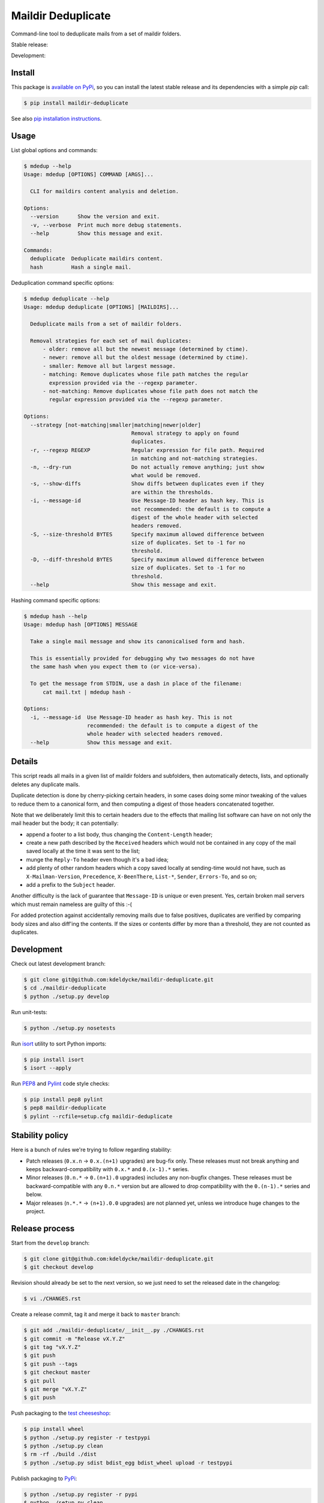Maildir Deduplicate
===================

Command-line tool to deduplicate mails from a set of maildir folders.


Stable release: |release| |license| |dependencies| |popularity|

Development: |build| |coverage| |quality|

.. |release| image:: https://img.shields.io/pypi/v/maildir-deduplicate.svg?style=flat
    :target: https://pypi.python.org/pypi/maildir-deduplicate
    :alt: Last release
.. |license| image:: https://img.shields.io/pypi/l/maildir-deduplicate.svg?style=flat
    :target: https://www.gnu.org/licenses/gpl-2.0.html
    :alt: Software license
.. |popularity| image:: https://img.shields.io/pypi/dm/maildir-deduplicate.svg?style=flat
    :target: https://pypi.python.org/pypi/maildir-deduplicate#downloads
    :alt: Popularity
.. |dependencies| image:: https://img.shields.io/requires/github/kdeldycke/maildir-deduplicate/master.svg?style=flat
    :target: https://requires.io/github/kdeldycke/maildir-deduplicate/requirements/?branch=master
    :alt: Requirements freshness
.. |build| image:: https://img.shields.io/travis/kdeldycke/maildir-deduplicate/develop.svg?style=flat
    :target: https://travis-ci.org/kdeldycke/maildir-deduplicate
    :alt: Unit-tests status
.. |coverage| image:: https://codecov.io/github/kdeldycke/maildir-deduplicate/coverage.svg?branch=develop
    :target: https://codecov.io/github/kdeldycke/maildir-deduplicate?branch=develop
    :alt: Coverage Status
.. |quality| image:: https://img.shields.io/scrutinizer/g/kdeldycke/maildir-deduplicate.svg?style=flat
    :target: https://scrutinizer-ci.com/g/kdeldycke/maildir-deduplicate/?branch=develop
    :alt: Code Quality


Install
-------

This package is `available on PyPi
<https://pypi.python.org/pypi/maildir-deduplicate>`_, so you can install the
latest stable release and its dependencies with a simple `pip` call:

.. code-block:: bash

    $ pip install maildir-deduplicate

See also `pip installation instructions
<https://pip.pypa.io/en/stable/installing/>`_.


Usage
-----

List global options and commands:

.. code-block::

    $ mdedup --help
    Usage: mdedup [OPTIONS] COMMAND [ARGS]...

      CLI for maildirs content analysis and deletion.

    Options:
      --version      Show the version and exit.
      -v, --verbose  Print much more debug statements.
      --help         Show this message and exit.

    Commands:
      deduplicate  Deduplicate maildirs content.
      hash         Hash a single mail.


Deduplication command specific options:

.. code-block:: bash

    $ mdedup deduplicate --help
    Usage: mdedup deduplicate [OPTIONS] [MAILDIRS]...

      Deduplicate mails from a set of maildir folders.

      Removal strategies for each set of mail duplicates:
          - older: remove all but the newest message (determined by ctime).
          - newer: remove all but the oldest message (determined by ctime).
          - smaller: Remove all but largest message.
          - matching: Remove duplicates whose file path matches the regular
            expression provided via the --regexp parameter.
          - not-matching: Remove duplicates whose file path does not match the
            regular expression provided via the --regexp parameter.

    Options:
      --strategy [not-matching|smaller|matching|newer|older]
                                      Removal strategy to apply on found
                                      duplicates.
      -r, --regexp REGEXP             Regular expression for file path. Required
                                      in matching and not-matching strategies.
      -n, --dry-run                   Do not actually remove anything; just show
                                      what would be removed.
      -s, --show-diffs                Show diffs between duplicates even if they
                                      are within the thresholds.
      -i, --message-id                Use Message-ID header as hash key. This is
                                      not recommended: the default is to compute a
                                      digest of the whole header with selected
                                      headers removed.
      -S, --size-threshold BYTES      Specify maximum allowed difference between
                                      size of duplicates. Set to -1 for no
                                      threshold.
      -D, --diff-threshold BYTES      Specify maximum allowed difference between
                                      size of duplicates. Set to -1 for no
                                      threshold.
      --help                          Show this message and exit.


Hashing command specific options:

.. code-block:: bash

    $ mdedup hash --help
    Usage: mdedup hash [OPTIONS] MESSAGE

      Take a single mail message and show its canonicalised form and hash.

      This is essentially provided for debugging why two messages do not have
      the same hash when you expect them to (or vice-versa).

      To get the message from STDIN, use a dash in place of the filename:
          cat mail.txt | mdedup hash -

    Options:
      -i, --message-id  Use Message-ID header as hash key. This is not
                        recommended: the default is to compute a digest of the
                        whole header with selected headers removed.
      --help            Show this message and exit.


Details
-------

This script reads all mails in a given list of maildir folders and subfolders,
then automatically detects, lists, and optionally deletes any duplicate mails.

Duplicate detection is done by cherry-picking certain headers, in some cases
doing some minor tweaking of the values to reduce them to a canonical form, and
then computing a digest of those headers concatenated together.

Note that we deliberately limit this to certain headers due to the effects that
mailing list software can have on not only the mail header but the body; it can
potentially:

* append a footer to a list body, thus changing the ``Content-Length`` header;

* create a new path described by the ``Received`` headers which would not be
  contained in any copy of the mail saved locally at the time it was sent to
  the list;

* munge the ``Reply-To`` header even though it's a bad idea;

* add plenty of other random headers which a copy saved locally at sending-time
  would not have, such as ``X-Mailman-Version``, ``Precedence``,
  ``X-BeenThere``, ``List-*``, ``Sender``, ``Errors-To``, and so on;

* add a prefix to the ``Subject`` header.

Another difficulty is the lack of guarantee that ``Message-ID`` is unique or
even present.  Yes, certain broken mail servers which must remain nameless are
guilty of this :-(

For added protection against accidentally removing mails due to false
positives, duplicates are verified by comparing body sizes and also diff'ing
the contents.  If the sizes or contents differ by more than a threshold, they
are not counted as duplicates.


Development
-----------

Check out latest development branch:

.. code-block:: bash

    $ git clone git@github.com:kdeldycke/maildir-deduplicate.git
    $ cd ./maildir-deduplicate
    $ python ./setup.py develop

Run unit-tests:

.. code-block:: bash

    $ python ./setup.py nosetests

Run `isort <https://pep8.readthedocs.org>`_ utility to sort Python imports:

.. code-block:: bash

    $ pip install isort
    $ isort --apply

Run `PEP8 <https://pep8.readthedocs.org>`_ and `Pylint
<http://docs.pylint.org>`_ code style checks:

.. code-block:: bash

    $ pip install pep8 pylint
    $ pep8 maildir-deduplicate
    $ pylint --rcfile=setup.cfg maildir-deduplicate


Stability policy
----------------

Here is a bunch of rules we're trying to follow regarding stability:

* Patch releases (``0.x.n`` → ``0.x.(n+1)`` upgrades) are bug-fix only. These
  releases must not break anything and keeps backward-compatibility with
  ``0.x.*`` and ``0.(x-1).*`` series.

* Minor releases (``0.n.*`` → ``0.(n+1).0`` upgrades) includes any non-bugfix
  changes. These releases must be backward-compatible with any ``0.n.*``
  version but are allowed to drop compatibility with the ``0.(n-1).*`` series
  and below.

* Major releases (``n.*.*`` → ``(n+1).0.0`` upgrades) are not planned yet,
  unless we introduce huge changes to the project.


Release process
---------------

Start from the ``develop`` branch:

.. code-block:: bash

    $ git clone git@github.com:kdeldycke/maildir-deduplicate.git
    $ git checkout develop

Revision should already be set to the next version, so we just need to set the
released date in the changelog:

.. code-block:: bash

    $ vi ./CHANGES.rst

Create a release commit, tag it and merge it back to ``master`` branch:

.. code-block:: bash

    $ git add ./maildir-deduplicate/__init__.py ./CHANGES.rst
    $ git commit -m "Release vX.Y.Z"
    $ git tag "vX.Y.Z"
    $ git push
    $ git push --tags
    $ git checkout master
    $ git pull
    $ git merge "vX.Y.Z"
    $ git push

Push packaging to the `test cheeseshop
<https://wiki.python.org/moin/TestPyPI>`_:

.. code-block:: bash

    $ pip install wheel
    $ python ./setup.py register -r testpypi
    $ python ./setup.py clean
    $ rm -rf ./build ./dist
    $ python ./setup.py sdist bdist_egg bdist_wheel upload -r testpypi

Publish packaging to `PyPi <https://pypi.python.org>`_:

.. code-block:: bash

    $ python ./setup.py register -r pypi
    $ python ./setup.py clean
    $ rm -rf ./build ./dist
    $ python ./setup.py sdist bdist_egg bdist_wheel upload -r pypi

Bump revision back to its development state:

.. code-block:: bash

    $ pip install bumpversion
    $ git checkout develop
    $ bumpversion --verbose patch
    $ git add ./maildir-deduplicate/__init__.py ./CHANGES.rst
    $ git commit -m "Post release version bump."
    $ git push

Now if the next revision is no longer bug-fix only:

.. code-block:: bash

    $ bumpversion --verbose minor
    $ git add ./maildir-deduplicate/__init__.py ./CHANGES.rst
    $ git commit -m "Next release no longer bug-fix only. Bump revision."
    $ git push


Contributors
------------

* `Kevin Deldycke <https://github.com/kdeldycke>`_
* `Adam Spiers <https://github.com/aspiers>`_
* `Ben Reser <https://github.com/breser>`_
* `Marcel Martin <https://github.com/marcelm>`_
* `reedog117 <https://github.com/reedog117>`_
* `Tristan Henderson <https://github.com/tnhh>`_
* `Matija Nalis <https://github.com/mnalis>`_
* `Painted-Fox <https://github.com/Painted-Fox>`_
* `Juan Diego Tascón <https://github.com/juantascon>`_
* `Kevin Murray <https://github.com/kdmurray91>`_


History
-------

This script was `initially released in 2010
<http://kevin.deldycke.com/2010/08/maildir-deduplication-script-python/>`_, and
was living in a `messy GitHub repository
<https://github.com/kdeldycke/scripts>`_.

After some years, the script basically outgrew its initial intent, and `moved
in 2013 to its own repository
<http://kevin.deldycke.com/2013/06/maildir-deduplicate-moved/>`_.

It then continued to be updated as a stand-alone script before being properly
packaged into the current form. The last known working version of the
stand-alone script is available in the `legacy branch
<https://github.com/kdeldycke/maildir-deduplicate/tree/legacy>`_.


License
-------

This software is licensed under the `GNU General Public License v2 or later
(GPLv2+)
<https://github.com/kdeldycke/maildir-deduplicate/blob/master/LICENSE>`_.
